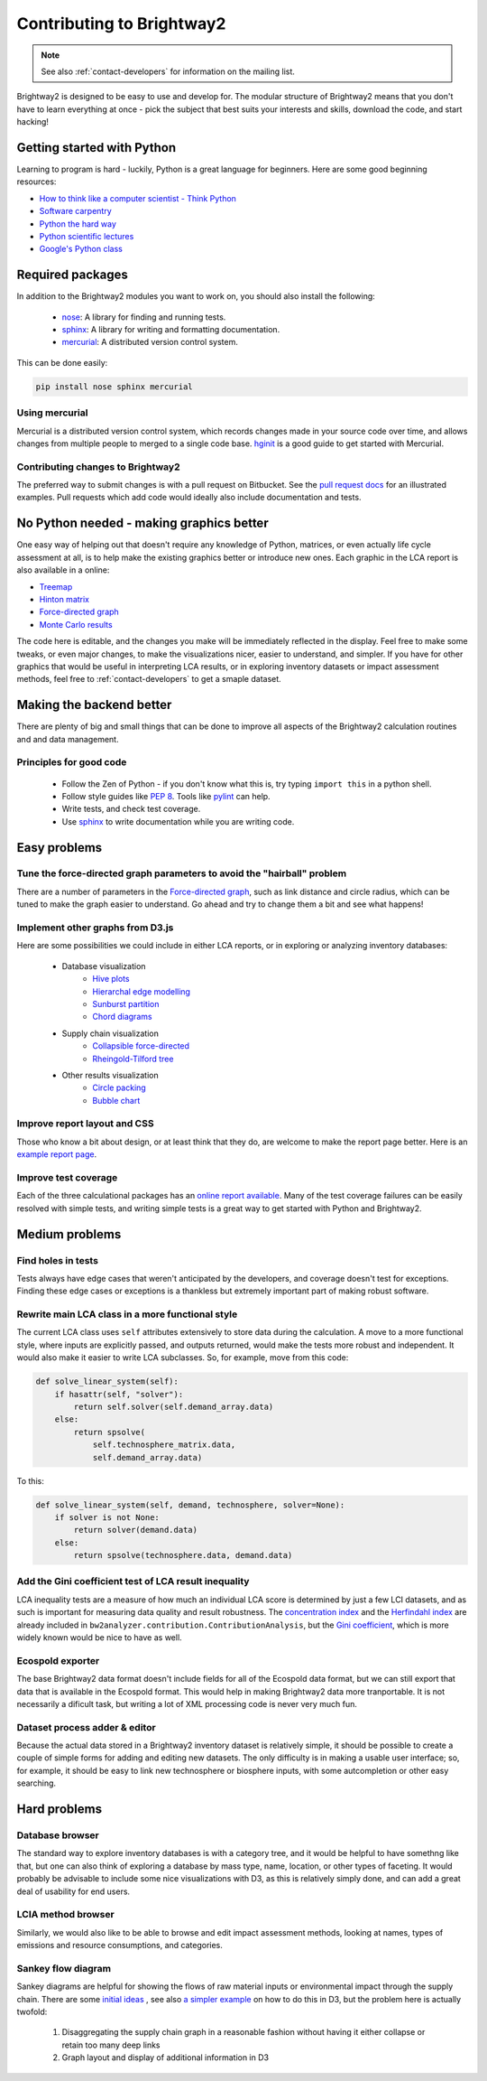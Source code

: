 Contributing to Brightway2
**************************

.. note::
    See also :ref:`contact-developers` for information on the mailing list.

Brightway2 is designed to be easy to use and develop for. The modular structure of Brightway2 means that you don't have to learn everything at once - pick the subject that best suits your interests and skills, download the code, and start hacking!

Getting started with Python
===========================

Learning to program is hard - luckily, Python is a great language for beginners. Here are some good beginning resources:

* `How to think like a computer scientist - Think Python <http://www.greenteapress.com/thinkpython/>`_
* `Software carpentry <http://software-carpentry.org/4_0/python/index.html>`_
* `Python the hard way <http://learnpythonthehardway.org/>`_
* `Python scientific lectures <http://scipy-lectures.github.com/index.html>`_
* `Google's Python class <https://developers.google.com/edu/python/>`_

Required packages
=================

In addition to the Brightway2 modules you want to work on, you should also install the following:

    * `nose <https://github.com/nose-devs/nose>`_: A library for finding and running tests.
    * `sphinx <http://sphinx-doc.org/>`_: A library for writing and formatting documentation.
    * `mercurial <http://mercurial.selenic.com/>`_: A distributed version control system.

This can be done easily:

.. code-block:: bash

    pip install nose sphinx mercurial

Using mercurial
---------------

Mercurial is a distributed version control system, which records changes made in your source code over time, and allows changes from multiple people to merged to a single code base. `hginit <http://hginit.com/>`_ is a good guide to get started with Mercurial.

Contributing changes to Brightway2
----------------------------------

The preferred way to submit changes is with a pull request on Bitbucket. See the `pull request docs <http://blog.bitbucket.org/2011/06/17/pull-request-revamp/>`_ for an illustrated examples. Pull requests which add code would ideally also include documentation and tests.

No Python needed - making graphics better
=========================================

One easy way of helping out that doesn't require any knowledge of Python, matrices, or even actually life cycle assessment at all, is to help make the existing graphics better or introduce new ones. Each graphic in the LCA report is also available in a online:

* `Treemap <http://tributary.io/inlet/4951698>`_
* `Hinton matrix <http://tributary.io/inlet/4951859>`_
* `Force-directed graph`_
* `Monte Carlo results <http://tributary.io/inlet/4951873>`_

The code here is editable, and the changes you make will be immediately reflected in the display. Feel free to make some tweaks, or even major changes, to make the visualizations nicer, easier to understand, and simpler. If you have for other graphics that would be useful in interpreting LCA results, or in exploring inventory datasets or impact assessment methods, feel free to :ref:`contact-developers` to get a smaple dataset.

Making the backend better
=========================

There are plenty of big and small things that can be done to improve all aspects of the Brightway2 calculation routines and and data management.

Principles for good code
------------------------

    * Follow the Zen of Python - if you don't know what this is, try typing ``import this`` in a python shell.
    * Follow style guides like `PEP 8 <http://www.python.org/dev/peps/pep-0008/>`_. Tools like `pylint <http://pypi.python.org/pypi/pylint>`_ can help.
    * Write tests, and check test coverage.
    * Use `sphinx <http://sphinx-doc.org/>`_ to write documentation while you are writing code.

Easy problems
=============

Tune the force-directed graph parameters to avoid the "hairball" problem
------------------------------------------------------------------------

There are a number of parameters in the `Force-directed graph`_, such as link distance and circle radius, which can be tuned to make the graph easier to understand. Go ahead and try to change them a bit and see what happens!

Implement other graphs from D3.js
---------------------------------

Here are some possibilities we could include in either LCA reports, or in exploring or analyzing inventory databases:

    * Database visualization
        * `Hive plots <http://bost.ocks.org/mike/hive/>`_
        * `Hierarchal edge modelling <http://mbostock.github.com/d3/talk/20111116/bundle.html>`_
        * `Sunburst partition <http://bl.ocks.org/4063423>`_
        * `Chord diagrams <http://bl.ocks.org/4062006>`_
    * Supply chain visualization
        * `Collapsible force-directed <http://mbostock.github.com/d3/talk/20111116/force-collapsible.html>`_
        * `Rheingold-Tilford tree <http://bl.ocks.org/4063550>`_
    * Other results visualization
        * `Circle packing <http://bl.ocks.org/4063530>`_
        * `Bubble chart <http://bl.ocks.org/4063269>`_

Improve report layout and CSS
-----------------------------

Those who know a bit about design, or at least think that they do, are welcome to make the report page better. Here is an `example report page <http://reports.brightwaylca.org/report/fb20439529cb414784e25acb8b3ef426>`_.

Improve test coverage
---------------------

Each of the three calculational packages has an `online report available <http://coverage.brightwaylca.org/>`_. Many of the test coverage failures can be easily resolved with simple tests, and writing simple tests is a great way to get started with Python and Brightway2.

Medium problems
===============

Find holes in tests
-------------------

Tests always have edge cases that weren't anticipated by the developers, and coverage doesn't test for exceptions. Finding these edge cases or exceptions is a thankless but extremely important part of making robust software.

Rewrite main LCA class in a more functional style
-------------------------------------------------

The current LCA class uses ``self`` attributes extensively to store data during the calculation. A move to a more functional style, where inputs are explicitly passed, and outputs returned, would make the tests more robust and independent. It would also make it easier to write LCA subclasses. So, for example, move from this code:

.. code-block:: python

    def solve_linear_system(self):
        if hasattr(self, "solver"):
            return self.solver(self.demand_array.data)
        else:
            return spsolve(
                self.technosphere_matrix.data,
                self.demand_array.data)

To this:

.. code-block:: python

    def solve_linear_system(self, demand, technosphere, solver=None):
        if solver is not None:
            return solver(demand.data)
        else:
            return spsolve(technosphere.data, demand.data)

Add the Gini coefficient test of LCA result inequality
------------------------------------------------------

LCA inequality tests are a measure of how much an individual LCA score is determined by just a few LCI datasets, and as such is important for measuring data quality and result robustness. The `concentration index <http://en.wikipedia.org/wiki/Concentration_ratio>`_ and the `Herfindahl index <http://en.wikipedia.org/wiki/Herfindahl_index>`_ are already included in ``bw2analyzer.contribution.ContributionAnalysis``, but the `Gini coefficient <http://en.wikipedia.org/wiki/Gini_coefficient>`_, which is more widely known would be nice to have as well.

Ecospold exporter
-----------------

The base Brightway2 data format doesn't include fields for all of the Ecospold data format, but we can still export that data that is available in the Ecospold format. This would help in making Brightway2 data more tranportable. It is not necessarily a dificult task, but writing a lot of XML processing code is never very much fun.

Dataset process adder & editor
------------------------------

Because the actual data stored in a Brightway2 inventory dataset is relatively simple, it should be possible to create a couple of simple forms for adding and editing new datasets. The only difficulty is in making a usable user interface; so, for example, it should be easy to link new technosphere or biosphere inputs, with some autcompletion or other easy searching.

Hard problems
=============

Database browser
----------------

The standard way to explore inventory databases is with a category tree, and it would be helpful to have somethng like that, but one can also think of exploring a database by mass type, name, location, or other types of faceting. It would probably be advisable to include some nice visualizations with D3, as this is relatively simply done, and can add a great deal of usability for end users.

LCIA method browser
-------------------

Similarly, we would also like to be able to browse and edit impact assessment methods, looking at names, types of emissions and resource consumptions, and categories.

Sankey flow diagram
-------------------

Sankey diagrams are helpful for showing the flows of raw material inputs or environmental impact through the supply chain. There are some `initial ideas <http://blog.bitjuice.com.au/2013/02/using-d3-js-to-visualise-hierarchical-classification/>`_ , see also `a simpler example <http://bost.ocks.org/mike/sankey/>`_ on how to do this in D3, but the problem here is actually twofold:

    #. Disaggregating the supply chain graph in a reasonable fashion without having it either collapse or retain too many deep links
    #. Graph layout and display of additional information in D3

.. _Force-directed graph: http://tributary.io/inlet/4681149
